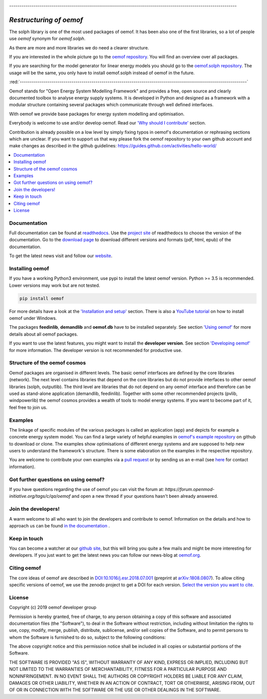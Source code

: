.. image:: https://coveralls.io/repos/github/oemof/oemof/badge.svg?branch=dev
    :target: https://coveralls.io/github/oemof/oemof?branch=dev
.. image:: https://travis-ci.org/oemof/oemof.svg?branch=dev
    :target: https://travis-ci.org/oemof/oemof
.. image:: https://readthedocs.org/projects/oemof/badge/?version=stable
    :target: https://oemof.readthedocs.io/en/stable/
.. image:: https://badge.fury.io/py/oemof.svg
    :target: https://badge.fury.io/py/oemof
.. image:: https://zenodo.org/badge/DOI/10.5281/zenodo.596235.svg
    :target: https://doi.org/10.5281/zenodo.596235

`------------------------------------------------------------------------------------------------------------------`

`Restructuring of oemof`
++++++++++++++++++++++++

The solph library is one of the most used packages of oemof. It has been also one
of the first libraries, so a lot of people use `oemof` synonym for `oemof.solph`.

As there are more and more libraries we do need a clearer structure.

If you are interested in the whole picture go to the `oemof repository <https://github.com/oemof/oemof>`_. You will find an
overview over all packages.

If you are searching for the model generator for linear energy models you should go to the `oemof.solph repository <https://github.com/oemof/oemof-solph/tree/dev>`_. The usage will be the same, you only have to install oemof.solph instead of oemof in the future.

:red:`------------------------------------------------------------------------------------------------------------------`

Oemof stands for "Open Energy System Modelling Framework" and provides a free, open source and clearly documented toolbox to analyse energy supply systems. It is developed in Python and designed as a framework with a modular structure containing several packages which communicate through well defined interfaces.

With oemof we provide base packages for energy system modelling and optimisation.

Everybody is welcome to use and/or develop oemof. Read our `'Why should I contribute' <http://oemof.readthedocs.io/en/latest/about_oemof.html#why-should-i-contribute>`_ section.

Contribution is already possible on a low level by simply fixing typos in oemof's documentation or rephrasing sections which are unclear. If you want to support us that way please fork the oemof repository to your own github account and make changes as described in the github guidelines: https://guides.github.com/activities/hello-world/

.. contents::
    :depth: 1
    :local:
    :backlinks: top


Documentation
=============

Full documentation can be found at `readthedocs <http://oemof.readthedocs.org>`_. Use the `project site <http://readthedocs.org/projects/oemof>`_ of readthedocs to choose the version of the documentation. Go to the `download page <http://readthedocs.org/projects/oemof/downloads/>`_ to download different versions and formats (pdf, html, epub) of the documentation.

To get the latest news visit and follow our `website <https://www.oemof.org>`_.

Installing oemof
================

If you have a working Python3 environment, use pypi to install the latest oemof version. Python >= 3.5 is recommended. Lower versions may work but are not tested.

.. code:: bash

  pip install oemof

For more details have a look at the `'Installation and setup' <http://oemof.readthedocs.io/en/latest/installation_and_setup.html>`_ section. There is also a `YouTube tutorial <https://www.youtube.com/watch?v=eFvoM36_szM>`_ on how to install oemof under Windows.
  
The packages **feedinlib**, **demandlib** and **oemof.db** have to be installed separately. See section `'Using oemof' <http://oemof.readthedocs.io/en/latest/using_oemof.html>`_ for more details about all oemof packages.

If you want to use the latest features, you might want to install the **developer version**. See section `'Developing oemof' <http://oemof.readthedocs.io/en/latest/developing_oemof.html>`_ for more information. The developer version is not recommended for productive use.   
  
Structure of the oemof cosmos
=============================

Oemof packages are organised in different levels. The basic oemof interfaces are defined by the core libraries (network). The next level contains libraries that depend on the core libraries but do not provide interfaces to other oemof libraries (solph, outputlib). The third level are libraries that do not depend on any oemof interface and therefore can be used as stand-alone application (demandlib, feedinlib). Together with some other recommended projects (pvlib, windpowerlib) the oemof cosmos provides a wealth of tools to model energy systems. If you want to become part of it, feel free to join us. 


Examples
========

The linkage of specific modules of the various packages is called an 
application (app) and depicts for example a concrete energy system model.
You can find a large variety of helpful examples in `oemof's example repository <https://github.com/oemof/oemof_examples>`_ on github to download or clone. The examples show optimisations of different energy systems and are supposed to help new users to understand the framework's structure. There is some elaboration on the examples in the respective repository.

You are welcome to contribute your own examples via a `pull request <https://github.com/oemof/examples/pulls>`_ or by sending us an e-mail (see `here <https://oemof.org/contact/>`_ for contact information).

Got further questions on using oemof? 
======================================
If you have questions regarding the use of oemof you can visit the forum at: `https://forum.openmod-initiative.org/tags/c/qa/oemof` and open a new thread if your questions hasn't been already answered.

Join the developers!
====================

A warm welcome to all who want to join the developers and contribute to oemof. Information
on the details and how to approach us can be found 
`in the documentation <http://oemof.readthedocs.io/en/latest/developing_oemof.html>`_ .


Keep in touch
=============

You can become a watcher at our `github site <https://github.com/oemof/oemof>`_, but this will bring you quite a few mails and might be more interesting for developers. If you just want to get the latest news you can follow our news-blog at `oemof.org <https://oemof.org/>`_.


Citing oemof
============

The core ideas of oemof are described in `DOI:10.1016/j.esr.2018.07.001 <https://doi.org/10.1016/j.esr.2018.07.001>`_ (preprint at `arXiv:1808.0807 <http://arxiv.org/abs/1808.08070v1>`_). To allow citing specific versions of oemof, we use the zenodo project to get a DOI for each version. `Select the version you want to cite <https://doi.org/10.5281/zenodo.596235>`_.


License
=======

Copyright (c) 2019 oemof developer group

Permission is hereby granted, free of charge, to any person obtaining a copy
of this software and associated documentation files (the "Software"), to deal
in the Software without restriction, including without limitation the rights
to use, copy, modify, merge, publish, distribute, sublicense, and/or sell
copies of the Software, and to permit persons to whom the Software is
furnished to do so, subject to the following conditions:

The above copyright notice and this permission notice shall be included in all
copies or substantial portions of the Software.

THE SOFTWARE IS PROVIDED "AS IS", WITHOUT WARRANTY OF ANY KIND, EXPRESS OR
IMPLIED, INCLUDING BUT NOT LIMITED TO THE WARRANTIES OF MERCHANTABILITY,
FITNESS FOR A PARTICULAR PURPOSE AND NONINFRINGEMENT. IN NO EVENT SHALL THE
AUTHORS OR COPYRIGHT HOLDERS BE LIABLE FOR ANY CLAIM, DAMAGES OR OTHER
LIABILITY, WHETHER IN AN ACTION OF CONTRACT, TORT OR OTHERWISE, ARISING FROM,
OUT OF OR IN CONNECTION WITH THE SOFTWARE OR THE USE OR OTHER DEALINGS IN THE
SOFTWARE.

